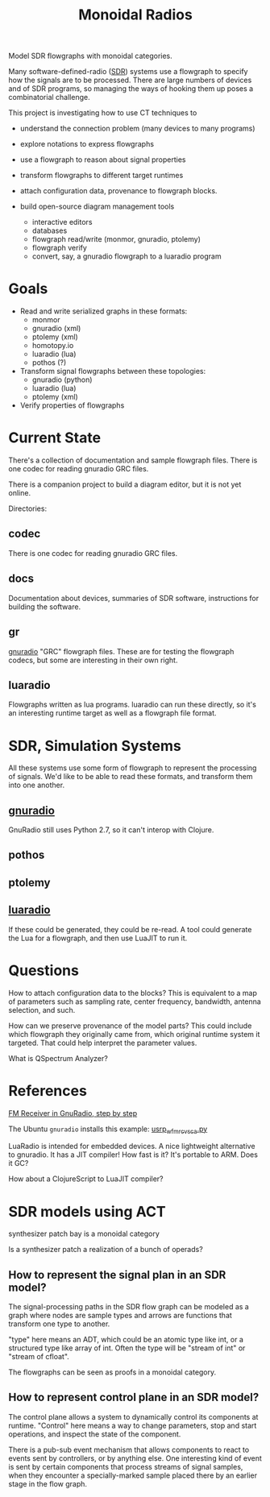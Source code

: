 #+TITLE: Monoidal Radios

Model SDR flowgraphs with monoidal categories.

Many software-defined-radio ([[https://www.rtl-sdr.com/][SDR]]) systems use a flowgraph
to specify how the signals are to be processed.
There are large numbers of devices and of SDR programs,
so managing the ways of hooking them up poses a combinatorial challenge.

This project is investigating how to use CT techniques to

   * understand the connection problem (many devices to many programs)
   * explore notations to express flowgraphs
   * use a flowgraph to reason about signal properties
   * transform flowgraphs to different target runtimes
   * attach configuration data, provenance to flowgraph blocks.

   * build open-source diagram management tools
     * interactive editors
     * databases
     * flowgraph read/write (monmor, gnuradio, ptolemy)
     * flowgraph verify
     * convert, say, a gnuradio flowgraph to a luaradio program

* Goals

   * Read and write serialized graphs in these formats:
     * monmor
     * gnuradio (xml)
     * ptolemy (xml)
     * homotopy.io
     * luaradio (lua)
     * pothos (?)

   * Transform signal flowgraphs between these topologies:
     * gnuradio (python)
     * luaradio (lua)
     * ptolemy (xml)
       
   * Verify properties of flowgraphs


* Current State
  
  There's a collection of documentation and sample flowgraph files.
  There is one codec for reading gnuradio GRC files.
  
  There is a companion project to build a diagram editor,
  but it is not yet online.
  
  Directories:
  
** codec
   
   There is one codec for reading gnuradio GRC files.
   
** docs
   
   Documentation about devices, summaries of SDR software,
   instructions for building the software.

** gr

   [[https://www.gnuradio.org/][gnuradio]] "GRC" flowgraph files.  These are for testing the
   flowgraph codecs, but some are interesting in their own right.

** luaradio

   Flowgraphs written as lua programs.
   luaradio can run these directly, so it's an interesting
   runtime target as well as a flowgraph file format.
   

* SDR, Simulation Systems
  
  All these systems use some form of flowgraph to represent
  the processing of signals.  We'd like to be able to
  read these formats, and transform them into one another.

** [[https://www.gnuradio.org/][gnuradio]] 
   
   GnuRadio still uses Python 2.7, so it can't 
   interop with Clojure.

** pothos
** ptolemy
** [[https://luaradio.io/][luaradio]]

   If these could be generated, they could be re-read.
   A tool could generate the Lua for a flowgraph,
   and then use LuaJIT to run it.



* Questions

How to attach configuration data to the blocks?
This is equivalent to a map of parameters such as
sampling rate, center frequency, bandwidth, antenna selection,
and such.

How can we preserve provenance of the model parts?
This could include which flowgraph they originally came from,
which original runtime system it targeted.
That could help interpret the parameter values.

What is QSpectrum Analyzer?

* References
  
[[http://www.abclinuxu.cz/blog/jenda/2019/11/gnu-radio-first-steps-a-fm-receiver][FM Receiver in GnuRadio, step by step]]

The Ubuntu =gnuradio= installs this example:
[[file:/usr/share/gnuradio/examples/uhd/usrp_wfm_rcv_sca.py][usrp_wfm_rcv_sca.py]]

LuaRadio is intended for embedded devices.
A nice lightweight alternative to gnuradio.
It has a JIT compiler!  How fast is it?
It's portable to ARM.  Does it GC?

How about a ClojureScript to LuaJIT compiler?


* SDR models using ACT

  synthesizer patch bay is a monoidal category
  
  Is a synthesizer patch a realization of a bunch of operads?

** How to represent the signal plan in an SDR model?
   
   The signal-processing paths in the SDR flow graph 
   can be modeled as a graph where nodes are sample
   types and arrows are functions that transform one
   type to another.
   
   "type" here means an ADT, which could be an atomic
   type like int, or a structured type like array of int.
   Often the type will be "stream of int" or "stream of cfloat".
   
   The flowgraphs can be seen as proofs in a monoidal 
   category.

** How to represent control plane in an SDR model?
   
   The control plane allows a system to dynamically control its
   components at runtime. "Control" here means a way to change
   parameters, stop and start operations, and inspect the state
   of the component.

   There is a pub-sub event mechanism that allows components
   to react to events sent by controllers, or by anything else.
   One interesting kind of event is sent by certain components
   that process streams of signal samples, when they encounter
   a specially-marked sample placed there by an earlier stage
   in the flow graph.
